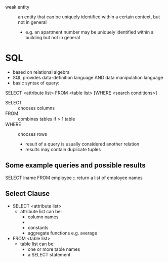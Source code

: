 - weak entity :: an entity that can be uniquely identified within a certain context, but not in general
  - e.g. an apartment number may be uniquely identified within a building but not in general
* SQL
- based on relational algebra
- SQL provides data-definition language AND data manipulation language
- basic syntax of query:
SELECT <attribute list> FROM <table list> [WHERE <search conditions>]
- SELECT :: chooses columns
- FROM :: combines tables if > 1 table
- WHERE :: chooses rows
  - result of a query is usually considered another relation
  - results may contain duplicate tuples
** Some example queries and possible results
SELECT lname FROM employee :: return a list of employee names

** Select Clause
- SELECT <attribute list>
  - attribute list can be:
    - column names
    - * to list all attributes
    - constants
    - aggregate functions e.g. average
- FROM <table list>
  - table list can be:
    - one or more table names
    - a SELECT statement
